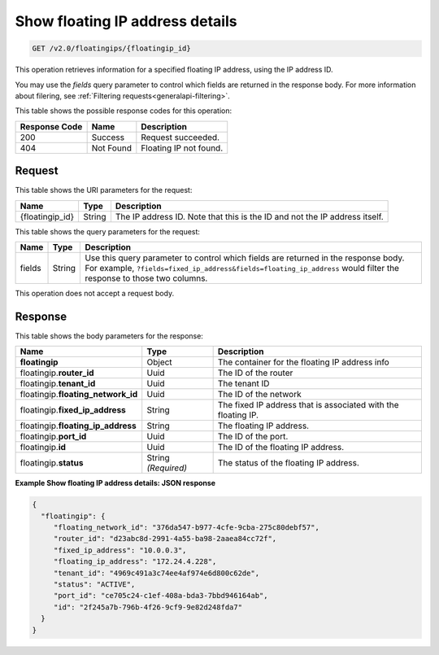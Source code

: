 .. _get-show-floating-ip-address-detailsd:

Show floating IP address details
~~~~~~~~~~~~~~~~~~~~~~~~~~~~~~~~

.. code::

    GET /v2.0/floatingips/{floatingip_id}

This operation retrieves information for a specified floating IP address, using
the IP address ID.

You may use the `fields` query parameter to control which fields are returned
in the response body. For more information about filering, see
:ref:`Filtering requests<generalapi-filtering>`.

This table shows the possible response codes for this operation:


+--------------------------+-------------------------+-------------------------+
|Response Code             |Name                     |Description              |
+==========================+=========================+=========================+
|200                       |Success                  |Request succeeded.       |
+--------------------------+-------------------------+-------------------------+
|404                       |Not Found                |Floating IP not found.   |
+--------------------------+-------------------------+-------------------------+

Request
-------

This table shows the URI parameters for the request:

+--------------------------+-------------------------+-------------------------+
|Name                      |Type                     |Description              |
+==========================+=========================+=========================+
|{floatingip_id}           |String                   |The IP address ID. Note  |
|                          |                         |that this is the ID and  |
|                          |                         |not the IP address       |
|                          |                         |itself.                  |
+--------------------------+-------------------------+-------------------------+

This table shows the query parameters for the request:

+-----------+----------+-------------------------------------------------------+
|Name       |Type      |Description                                            |
+===========+==========+=======================================================+
|fields     |String    |Use this query parameter to control which fields are   |
|           |          |returned in the response body. For example,            |
|           |          |``?fields=fixed_ip_address&fields=floating_ip_address``|
|           |          |would filter the response to those two columns.        |
+-----------+----------+-------------------------------------------------------+

This operation does not accept a request body.


Response
--------

This table shows the body parameters for the response:


+---------------------------+-------------------------+------------------------+
|Name                       |Type                     |Description             |
+===========================+=========================+========================+
|**floatingip**             |Object                   |The container for the   |
|                           |                         |floating IP address info|
+---------------------------+-------------------------+------------------------+
|floatingip.\ **router_id** |Uuid                     |The ID of the router    |
+---------------------------+-------------------------+------------------------+
|floatingip.\ **tenant_id** |Uuid                     |The tenant ID           |
+---------------------------+-------------------------+------------------------+
|floatingip.\               |Uuid                     |The ID of the network   |
|**floating_network_id**    |                         |                        |
+---------------------------+-------------------------+------------------------+
|floatingip.\               |String                   |The fixed IP address    |
|**fixed_ip_address**       |                         |that is associated with |
|                           |                         |the floating IP.        |
+---------------------------+-------------------------+------------------------+
|floatingip.\               |String                   |The floating IP address.|
|**floating_ip_address**    |                         |                        |
+---------------------------+-------------------------+------------------------+
|floatingip.\ **port_id**   |Uuid                     |The ID of the port.     |
+---------------------------+-------------------------+------------------------+
|floatingip.\ **id**        |Uuid                     |The ID of the floating  |
|                           |                         |IP address.             |
+---------------------------+-------------------------+------------------------+
|floatingip.\ **status**    |String *(Required)*      |The status of the       |
|                           |                         |floating IP address.    |
+---------------------------+-------------------------+------------------------+



**Example Show floating IP address details: JSON response**


.. code::

   {
     "floatingip": {
        "floating_network_id": "376da547-b977-4cfe-9cba-275c80debf57",
        "router_id": "d23abc8d-2991-4a55-ba98-2aaea84cc72f",
        "fixed_ip_address": "10.0.0.3",
        "floating_ip_address": "172.24.4.228",
        "tenant_id": "4969c491a3c74ee4af974e6d800c62de",
        "status": "ACTIVE",
        "port_id": "ce705c24-c1ef-408a-bda3-7bbd946164ab",
        "id": "2f245a7b-796b-4f26-9cf9-9e82d248fda7"
     }
   }


